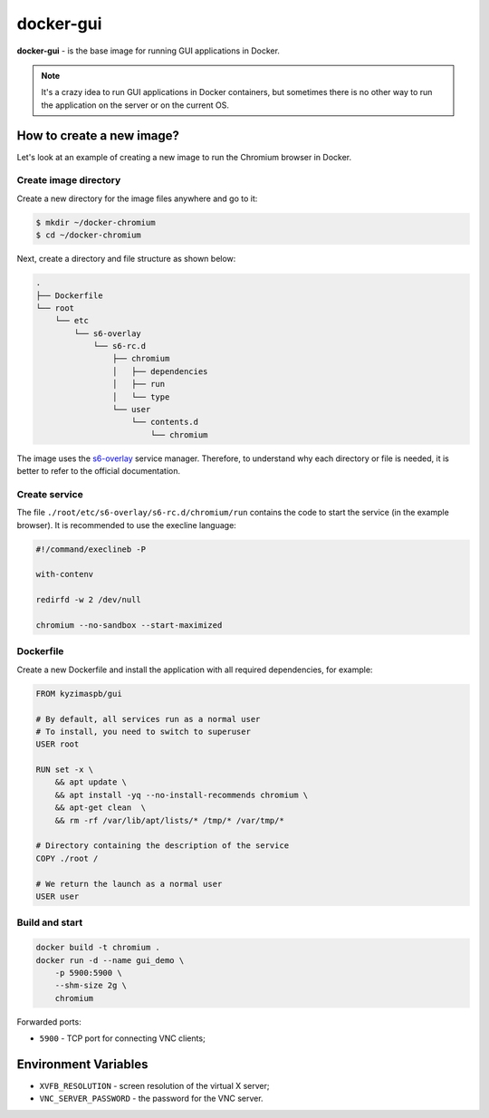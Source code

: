docker-gui
==========

**docker-gui** - is the base image for running GUI applications in Docker.

.. note::

    It's a crazy idea to run GUI applications in Docker containers,
    but sometimes there is no other way to run the application on the server
    or on the current OS.


How to create a new image?
--------------------------

Let's look at an example of creating a new image to run the Chromium browser in Docker.

Create image directory
~~~~~~~~~~~~~~~~~~~~~~

Create a new directory for the image files anywhere and go to it:

.. code-block:: shell

    $ mkdir ~/docker-chromium
    $ cd ~/docker-chromium

Next, create a directory and file structure as shown below:

.. code-block::

    .
    ├── Dockerfile
    └── root
        └── etc
            └── s6-overlay
                └── s6-rc.d
                    ├── chromium
                    │   ├── dependencies
                    │   ├── run
                    │   └── type
                    └── user
                        └── contents.d
                            └── chromium

The image uses the s6-overlay_ service manager.
Therefore, to understand why each directory or file is needed,
it is better to refer to the official documentation.

Create service
~~~~~~~~~~~~~~

The file ``./root/etc/s6-overlay/s6-rc.d/chromium/run``
contains the code to start the service (in the example browser).
It is recommended to use the execline language:

.. code-block:: execline

    #!/command/execlineb -P

    with-contenv

    redirfd -w 2 /dev/null

    chromium --no-sandbox --start-maximized

Dockerfile
~~~~~~~~~~

Create a new Dockerfile and install the application
with all required dependencies, for example:

.. code-block:: dockerfile

    FROM kyzimaspb/gui

    # By default, all services run as a normal user
    # To install, you need to switch to superuser
    USER root

    RUN set -x \
        && apt update \
        && apt install -yq --no-install-recommends chromium \
        && apt-get clean  \
        && rm -rf /var/lib/apt/lists/* /tmp/* /var/tmp/*

    # Directory containing the description of the service
    COPY ./root /

    # We return the launch as a normal user
    USER user


Build and start
~~~~~~~~~~~~~~~

.. code-block:: bash
    
    docker build -t chromium .
    docker run -d --name gui_demo \
        -p 5900:5900 \
        --shm-size 2g \
        chromium

Forwarded ports:

* ``5900`` - TCP port for connecting VNC clients;


Environment Variables
---------------------

* ``XVFB_RESOLUTION`` - screen resolution of the virtual X server;
* ``VNC_SERVER_PASSWORD`` - the password for the VNC server.


.. _s6-overlay: https://github.com/just-containers/s6-overlay
.. _execline: https://skarnet.org/software/execline/
